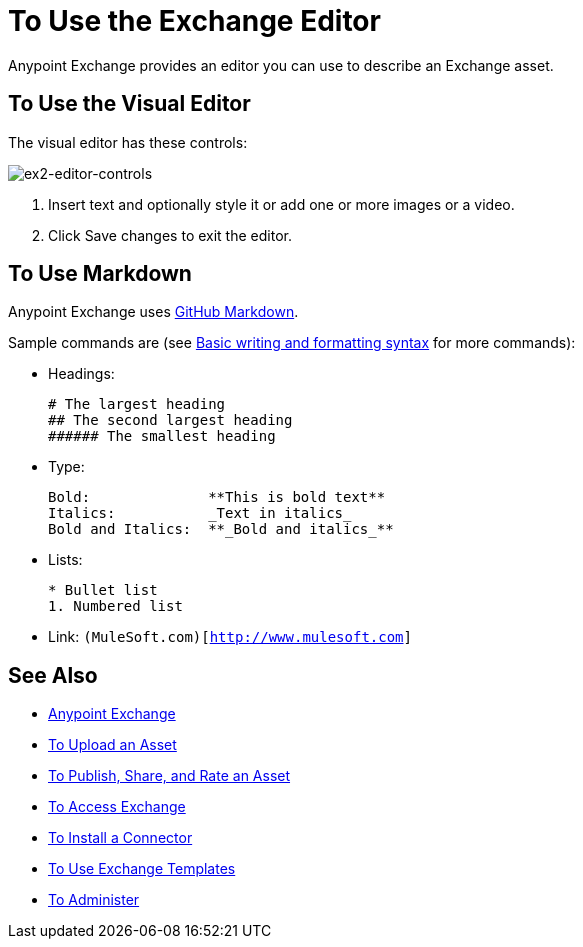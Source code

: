 = To Use the Exchange Editor
:keywords: exchange, editor, edit

Anypoint Exchange provides an editor you can use to describe an Exchange asset.

== To Use the Visual Editor

The visual editor has these controls:

image:ex2-editor-controls.png[ex2-editor-controls]

. Insert text and optionally style it or add one or more images or a video.
. Click Save changes to exit the editor.

== To Use Markdown

Anypoint Exchange uses link:https://help.github.com/categories/writing-on-github/[GitHub Markdown].

Sample commands are (see link:https://help.github.com/articles/basic-writing-and-formatting-syntax/[Basic writing and formatting syntax] for more commands):

* Headings:
+
[source,Syntax]
----
# The largest heading
## The second largest heading
###### The smallest heading
----
+
* Type:
+
[source,Syntax]
----
Bold:              **This is bold text**
Italics:           _Text in italics_
Bold and Italics:  **_Bold and italics_**
----
+
* Lists:
+
[source,Syntax]
----
* Bullet list
1. Numbered list
----
+
* Link: `(MuleSoft.com)[http://www.mulesoft.com]`

== See Also

* link:/anypoint-exchange/[Anypoint Exchange]
* link:/anypoint-exchange/upload-asset[To Upload an Asset]
* link:/anypoint-exchange/publish-share[To Publish, Share, and Rate an Asset]
* link:/anypoint-exchange/access[To Access Exchange]
* link:/anypoint-exchange/install-connector[To Install a Connector]
* link:/anypoint-exchange/templates[To Use Exchange Templates]
* link:/anypoint-exchange/administer[To Administer]